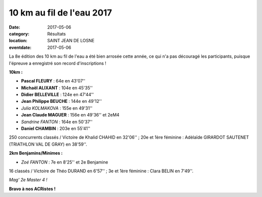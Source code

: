 10 km au fil de l'eau 2017
==========================

:date: 2017-05-06
:category: Résultats
:location: SAINT JEAN DE LOSNE
:eventdate: 2017-05-06

La 8e édition des 10 km au fil de l'eau a été bien arrosée cette année, ce qui n'a pas découragé les participants, puisque l'épreuve a enregistré son record d'inscriptions !

**10km :**

- **Pascal FLEURY** : 64e en 43'07''
- **Michaël ALIXANT** : 104e en 45'35''
- **Didier BELLEVILLE** : 124e en 47'44''
- **Jean Philippe BEUCHE** : 144e en 49'12''
- *Julia KOLMAKOVA* : 155e en 49'31''
- **Jean Claude MAGUER** : 156e en 49'36'' et 2eM4
- *Sandrine FANTON* : 164e en 50'37''
- **Daniel CHAMBIN** : 203e en 55'41''

250 concurrents classés / Victoire de Khalid CHAHID en 32'06'' ; 20e et 1ère féminine : Adèlaïde GIRARDOT SAUTENET (TRIATHLON VAL DE GRAY) en 38'59''.

**2km Benjamins/Minimes :**

- *Zoé FANTON* : 7e en 8'25'' et 2e Benjamine

16 classés / Victoire de Théo DURAND en 6'57'' ; 3e et 1ère féminine : Clara BELIN en 7'49''.

.. image:: http://assets.acr-dijon.org/sj2017.jpg

*Mag' 2e Master 4 !*

**Bravo à nos ACRistes !**
